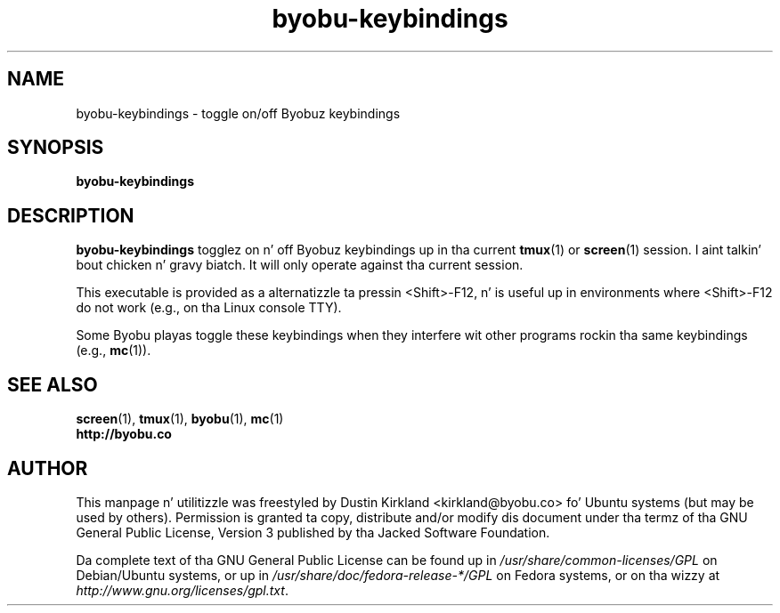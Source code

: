 .TH byobu-keybindings 1 "7 May 2013" byobu "byobu"
.SH NAME
byobu-keybindings \- toggle on/off Byobuz keybindings

.SH SYNOPSIS
\fBbyobu-keybindings\fP

.SH DESCRIPTION
\fBbyobu-keybindings\fP togglez on n' off Byobuz keybindings up in tha current \fBtmux\fP(1) or \fBscreen\fP(1) session. I aint talkin' bout chicken n' gravy biatch.  It will only operate against tha current session.

This executable is provided as a alternatizzle ta pressin <Shift>-F12, n' is useful up in environments where <Shift>-F12 do not work (e.g., on tha Linux console TTY).

Some Byobu playas toggle these keybindings when they interfere wit other programs rockin tha same keybindings (e.g., \fBmc\fP(1)).

.SH SEE ALSO
.PD 0
.TP
\fBscreen\fP(1), \fBtmux\fP(1), \fBbyobu\fP(1), \fBmc\fP(1)
.TP
\fBhttp://byobu.co\fP
.PD

.SH AUTHOR
This manpage n' utilitizzle was freestyled by Dustin Kirkland <kirkland@byobu.co> fo' Ubuntu systems (but may be used by others).  Permission is granted ta copy, distribute and/or modify dis document under tha termz of tha GNU General Public License, Version 3 published by tha Jacked Software Foundation.

Da complete text of tha GNU General Public License can be found up in \fI/usr/share/common-licenses/GPL\fP on Debian/Ubuntu systems, or up in \fI/usr/share/doc/fedora-release-*/GPL\fP on Fedora systems, or on tha wizzy at \fIhttp://www.gnu.org/licenses/gpl.txt\fP.
